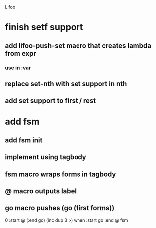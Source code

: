 Lifoo

* finish setf support
** add lifoo-push-set macro that creates lambda from expr
*** use in :var
** replace set-nth with set support in nth
** add set support to first / rest

* add fsm
** add fsm init
** implement using tagbody
** fsm macro wraps forms in tagbody
** @ macro outputs label
** go macro pushes (go (first forms))
0 
:start @ 
(:end go) (inc dup 3 >) when
:start go 
:end @
fsm
